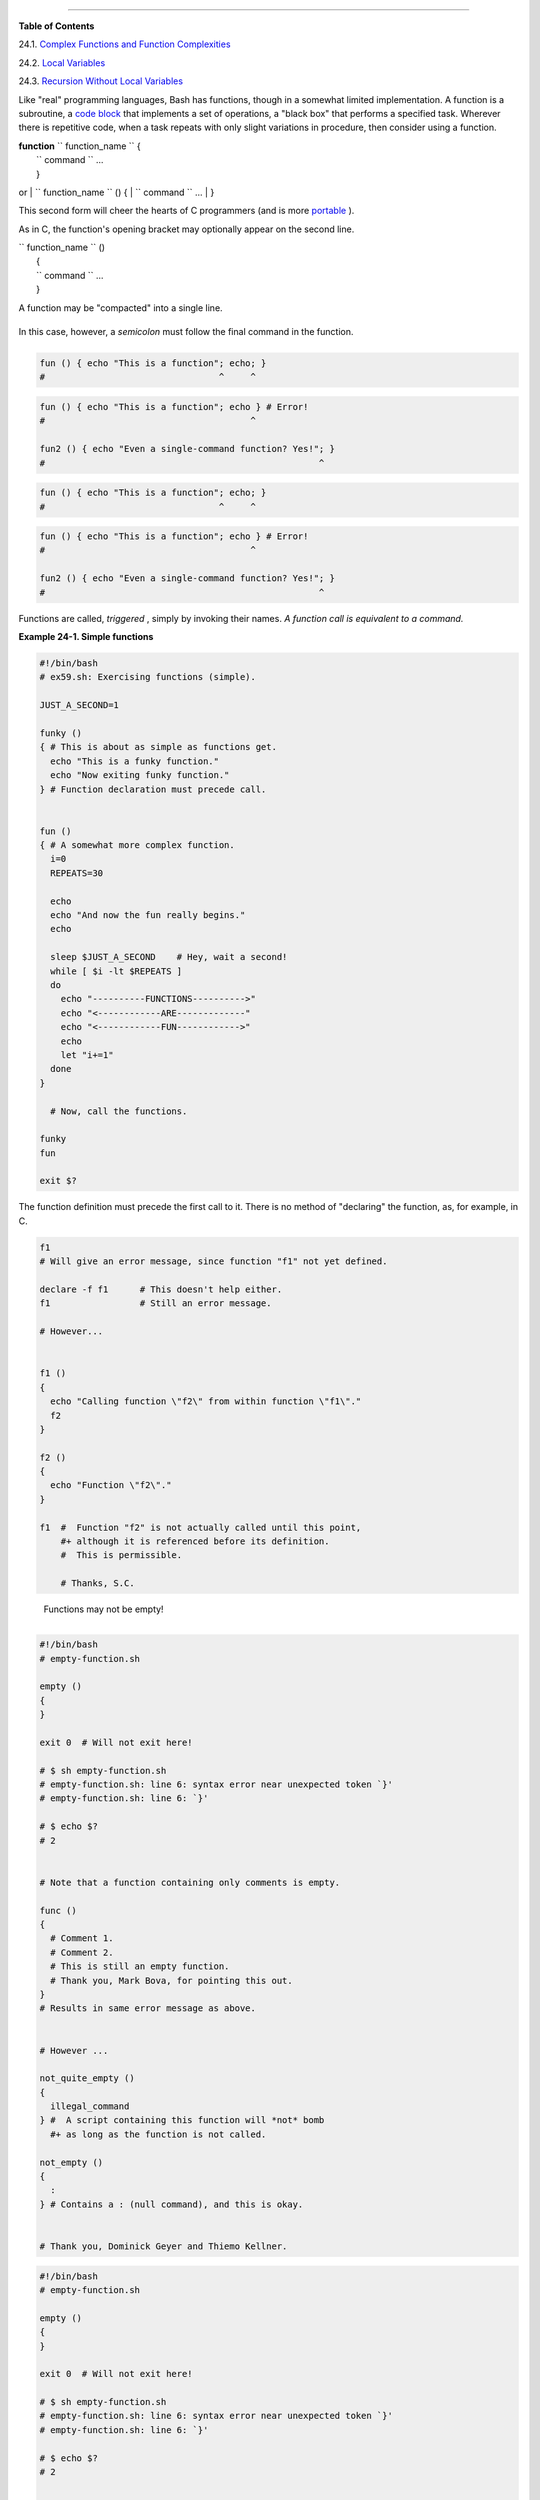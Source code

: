 .. raw:: html

   <div class="CHAPTER">

  Chapter 24. Functions
======================

.. raw:: html

   <div class="TOC">

.. raw:: html

   <dl>

.. raw:: html

   <dt>

**Table of Contents**

.. raw:: html

   </dt>

.. raw:: html

   <dt>

24.1. `Complex Functions and Function
Complexities <complexfunct.html>`__

.. raw:: html

   </dt>

.. raw:: html

   <dt>

24.2. `Local Variables <localvar.html>`__

.. raw:: html

   </dt>

.. raw:: html

   <dt>

24.3. `Recursion Without Local Variables <recurnolocvar.html>`__

.. raw:: html

   </dt>

.. raw:: html

   </dl>

.. raw:: html

   </div>

Like "real" programming languages, Bash has functions, though in a
somewhat limited implementation. A function is a subroutine, a `code
block <special-chars.html#CODEBLOCKREF>`__ that implements a set of
operations, a "black box" that performs a specified task. Wherever there
is repetitive code, when a task repeats with only slight variations in
procedure, then consider using a function.

| **function** ``             function_name           `` {
|  ``             command           `` ...
|  }

or
| ``             function_name           `` () {
|  ``             command           `` ...
|  }

This second form will cheer the hearts of C programmers (and is more
`portable <portabilityissues.html>`__ ).

As in C, the function's opening bracket may optionally appear on the
second line.

| ``             function_name           `` ()
|  {
|  ``             command           `` ...
|  }

.. raw:: html

   <div class="NOTE">

.. raw:: html

   <div>

|Note|

A function may be "compacted" into a single line.

+--------------------------+--------------------------+--------------------------+
| .. code:: PROGRAMLISTING |
|                          |
|     fun () { echo "This  |
| is a function"; echo; }  |
|     #                    |
|               ^     ^    |
                          
+--------------------------+--------------------------+--------------------------+

In this case, however, a *semicolon* must follow the final command in
the function.

+--------------------------+--------------------------+--------------------------+
| .. code:: PROGRAMLISTING |
|                          |
|     fun () { echo "This  |
| is a function"; echo } # |
|  Error!                  |
|     #                    |
|                     ^    |
|                          |
|     fun2 () { echo "Even |
|  a single-command functi |
| on? Yes!"; }             |
|     #                    |
|                          |
|          ^               |
                          
+--------------------------+--------------------------+--------------------------+

.. raw:: html

   </p>

.. code:: PROGRAMLISTING

    fun () { echo "This is a function"; echo; }
    #                                 ^     ^

.. raw:: html

   </p>

.. code:: PROGRAMLISTING

    fun () { echo "This is a function"; echo } # Error!
    #                                       ^

    fun2 () { echo "Even a single-command function? Yes!"; }
    #                                                    ^

.. raw:: html

   </p>

.. code:: PROGRAMLISTING

    fun () { echo "This is a function"; echo; }
    #                                 ^     ^

.. raw:: html

   </p>

.. code:: PROGRAMLISTING

    fun () { echo "This is a function"; echo } # Error!
    #                                       ^

    fun2 () { echo "Even a single-command function? Yes!"; }
    #                                                    ^

.. raw:: html

   </p>

.. raw:: html

   </div>

.. raw:: html

   </div>

Functions are called, *triggered* , simply by invoking their names. *A
function call is equivalent to a command.*

.. raw:: html

   <div class="EXAMPLE">

**Example 24-1. Simple functions**

.. raw:: html

   <div>

.. code:: PROGRAMLISTING

    #!/bin/bash
    # ex59.sh: Exercising functions (simple).

    JUST_A_SECOND=1

    funky ()
    { # This is about as simple as functions get.
      echo "This is a funky function."
      echo "Now exiting funky function."
    } # Function declaration must precede call.


    fun ()
    { # A somewhat more complex function.
      i=0
      REPEATS=30

      echo
      echo "And now the fun really begins."
      echo

      sleep $JUST_A_SECOND    # Hey, wait a second!
      while [ $i -lt $REPEATS ]
      do
        echo "----------FUNCTIONS---------->"
        echo "<------------ARE-------------"
        echo "<------------FUN------------>"
        echo
        let "i+=1"
      done
    }

      # Now, call the functions.

    funky
    fun

    exit $?

.. raw:: html

   </p>

.. raw:: html

   </div>

.. raw:: html

   </div>

The function definition must precede the first call to it. There is no
method of "declaring" the function, as, for example, in C.

.. raw:: html

   <div>

.. code:: PROGRAMLISTING

    f1
    # Will give an error message, since function "f1" not yet defined.

    declare -f f1      # This doesn't help either.
    f1                 # Still an error message.

    # However...

          
    f1 ()
    {
      echo "Calling function \"f2\" from within function \"f1\"."
      f2
    }

    f2 ()
    {
      echo "Function \"f2\"."
    }

    f1  #  Function "f2" is not actually called until this point,
        #+ although it is referenced before its definition.
        #  This is permissible.
        
        # Thanks, S.C.

.. raw:: html

   </p>

.. raw:: html

   </div>

.. raw:: html

   <div class="NOTE">

.. raw:: html

   <div>

|Note|

 Functions may not be empty!

+--------------------------+--------------------------+--------------------------+
| .. code:: PROGRAMLISTING |
|                          |
|     #!/bin/bash          |
|     # empty-function.sh  |
|                          |
|     empty ()             |
|     {                    |
|     }                    |
|                          |
|     exit 0  # Will not e |
| xit here!                |
|                          |
|     # $ sh empty-functio |
| n.sh                     |
|     # empty-function.sh: |
|  line 6: syntax error ne |
| ar unexpected token `}'  |
|     # empty-function.sh: |
|  line 6: `}'             |
|                          |
|     # $ echo $?          |
|     # 2                  |
|                          |
|                          |
|     # Note that a functi |
| on containing only comme |
| nts is empty.            |
|                          |
|     func ()              |
|     {                    |
|       # Comment 1.       |
|       # Comment 2.       |
|       # This is still an |
|  empty function.         |
|       # Thank you, Mark  |
| Bova, for pointing this  |
| out.                     |
|     }                    |
|     # Results in same er |
| ror message as above.    |
|                          |
|                          |
|     # However ...        |
|                          |
|     not_quite_empty ()   |
|     {                    |
|       illegal_command    |
|     } #  A script contai |
| ning this function will  |
| *not* bomb               |
|       #+ as long as the  |
| function is not called.  |
|                          |
|     not_empty ()         |
|     {                    |
|       :                  |
|     } # Contains a : (nu |
| ll command), and this is |
|  okay.                   |
|                          |
|                          |
|     # Thank you, Dominic |
| k Geyer and Thiemo Kelln |
| er.                      |
                          
+--------------------------+--------------------------+--------------------------+

.. raw:: html

   </p>

.. code:: PROGRAMLISTING

    #!/bin/bash
    # empty-function.sh

    empty ()
    {
    }

    exit 0  # Will not exit here!

    # $ sh empty-function.sh
    # empty-function.sh: line 6: syntax error near unexpected token `}'
    # empty-function.sh: line 6: `}'

    # $ echo $?
    # 2


    # Note that a function containing only comments is empty.

    func ()
    {
      # Comment 1.
      # Comment 2.
      # This is still an empty function.
      # Thank you, Mark Bova, for pointing this out.
    }
    # Results in same error message as above.


    # However ...

    not_quite_empty ()
    {
      illegal_command
    } #  A script containing this function will *not* bomb
      #+ as long as the function is not called.

    not_empty ()
    {
      :
    } # Contains a : (null command), and this is okay.


    # Thank you, Dominick Geyer and Thiemo Kellner.

.. raw:: html

   </p>

.. code:: PROGRAMLISTING

    #!/bin/bash
    # empty-function.sh

    empty ()
    {
    }

    exit 0  # Will not exit here!

    # $ sh empty-function.sh
    # empty-function.sh: line 6: syntax error near unexpected token `}'
    # empty-function.sh: line 6: `}'

    # $ echo $?
    # 2


    # Note that a function containing only comments is empty.

    func ()
    {
      # Comment 1.
      # Comment 2.
      # This is still an empty function.
      # Thank you, Mark Bova, for pointing this out.
    }
    # Results in same error message as above.


    # However ...

    not_quite_empty ()
    {
      illegal_command
    } #  A script containing this function will *not* bomb
      #+ as long as the function is not called.

    not_empty ()
    {
      :
    } # Contains a : (null command), and this is okay.


    # Thank you, Dominick Geyer and Thiemo Kellner.

.. raw:: html

   </p>

.. raw:: html

   </div>

.. raw:: html

   </div>

It is even possible to nest a function within another function, although
this is not very useful.

.. raw:: html

   <div>

.. code:: PROGRAMLISTING

    f1 ()
    {

      f2 () # nested
      {
        echo "Function \"f2\", inside \"f1\"."
      }

    }  

    f2  #  Gives an error message.
        #  Even a preceding "declare -f f2" wouldn't help.

    echo    

    f1  #  Does nothing, since calling "f1" does not automatically call "f2".
    f2  #  Now, it's all right to call "f2",
        #+ since its definition has been made visible by calling "f1".

        # Thanks, S.C.

.. raw:: html

   </p>

.. raw:: html

   </div>

Function declarations can appear in unlikely places, even where a
command would otherwise go.

.. raw:: html

   <div>

.. code:: PROGRAMLISTING

    ls -l | foo() { echo "foo"; }  # Permissible, but useless.



    if [ "$USER" = bozo ]
    then
      bozo_greet ()   # Function definition embedded in an if/then construct.
      {
        echo "Hello, Bozo."
      }
    fi  

    bozo_greet        # Works only for Bozo, and other users get an error.



    # Something like this might be useful in some contexts.
    NO_EXIT=1   # Will enable function definition below.

    [[ $NO_EXIT -eq 1 ]] && exit() { true; }     # Function definition in an "and-list".
    # If $NO_EXIT is 1, declares "exit ()".
    # This disables the "exit" builtin by aliasing it to "true".

    exit  # Invokes "exit ()" function, not "exit" builtin.



    # Or, similarly:
    filename=file1

    [ -f "$filename" ] &&
    foo () { rm -f "$filename"; echo "File "$filename" deleted."; } ||
    foo () { echo "File "$filename" not found."; touch bar; }

    foo

    # Thanks, S.C. and Christopher Head

.. raw:: html

   </p>

.. raw:: html

   </div>

 Function names can take strange forms.

.. raw:: html

   <div>

.. code:: PROGRAMLISTING

      _(){ for i in {1..10}; do echo -n "$FUNCNAME"; done; echo; }
    # ^^^         No space between function name and parentheses.
    #             This doesn't always work. Why not?

    # Now, let's invoke the function.
      _         # __________
    #             ^^^^^^^^^^   10 underscores (10 x function name)!  
    # A "naked" underscore is an acceptable function name.


    # In fact, a colon is likewise an acceptable function name.

    :(){ echo ":"; }; :

    # Of what use is this?
    # It's a devious way to obfuscate the code in a script.

.. raw:: html

   </p>

.. raw:: html

   </div>

See also `Example A-56 <contributed-scripts.html#GRONSFELD>`__

.. raw:: html

   <div class="NOTE">

.. raw:: html

   <div>

|Note|

What happens when different versions of the same function appear in a
script?

+--------------------------+--------------------------+--------------------------+
| .. code:: PROGRAMLISTING |
|                          |
|     #  As Yan Chen point |
| s out,                   |
|     #  when a function i |
| s defined multiple times |
| ,                        |
|     #  the final version |
|  is what is invoked.     |
|     #  This is not, howe |
| ver, particularly useful |
| .                        |
|                          |
|     func ()              |
|     {                    |
|       echo "First versio |
| n of func ()."           |
|     }                    |
|                          |
|     func ()              |
|     {                    |
|       echo "Second versi |
| on of func ()."          |
|     }                    |
|                          |
|     func   # Second vers |
| ion of func ().          |
|                          |
|     exit $?              |
|                          |
|     #  It is even possib |
| le to use functions to o |
| verride                  |
|     #+ or preempt system |
|  commands.               |
|     #  Of course, this i |
| s *not* advisable.       |
                          
+--------------------------+--------------------------+--------------------------+

.. raw:: html

   </p>

.. code:: PROGRAMLISTING

    #  As Yan Chen points out,
    #  when a function is defined multiple times,
    #  the final version is what is invoked.
    #  This is not, however, particularly useful.

    func ()
    {
      echo "First version of func ()."
    }

    func ()
    {
      echo "Second version of func ()."
    }

    func   # Second version of func ().

    exit $?

    #  It is even possible to use functions to override
    #+ or preempt system commands.
    #  Of course, this is *not* advisable.

.. raw:: html

   </p>

.. code:: PROGRAMLISTING

    #  As Yan Chen points out,
    #  when a function is defined multiple times,
    #  the final version is what is invoked.
    #  This is not, however, particularly useful.

    func ()
    {
      echo "First version of func ()."
    }

    func ()
    {
      echo "Second version of func ()."
    }

    func   # Second version of func ().

    exit $?

    #  It is even possible to use functions to override
    #+ or preempt system commands.
    #  Of course, this is *not* advisable.

.. raw:: html

   </p>

.. raw:: html

   </div>

.. raw:: html

   </div>

.. raw:: html

   </div>

.. |Note| image:: ../images/note.gif
